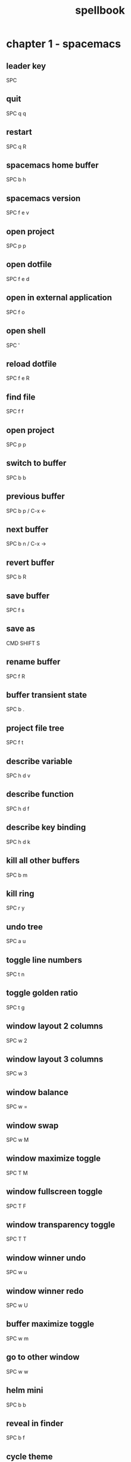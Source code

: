 #+TITLE: spellbook

* chapter 1 - spacemacs
** leader key
SPC
** quit
SPC q q
** restart
SPC q R
** spacemacs home buffer
SPC b h
** spacemacs version
SPC f e v
** open project
SPC p p
** open dotfile
SPC f e d
** open in external application
SPC f o
** open shell
SPC '
** reload dotfile
SPC f e R
** find file
SPC f f
** open project
SPC p p
** switch to buffer
SPC b b
** previous buffer
SPC b p / C-x ←
** next buffer
SPC b n / C-x →
** revert buffer
SPC b R
** save buffer
SPC f s
** save as
CMD SHIFT S
** rename buffer
SPC f R
** buffer transient state
SPC b .
** project file tree
SPC f t
** describe variable
SPC h d v
** describe function
SPC h d f
** describe key binding
SPC h d k
** kill all other buffers
SPC b m
** kill ring
SPC r y
** undo tree
SPC a u
** toggle line numbers
SPC t n
** toggle golden ratio
SPC t g
** window layout 2 columns
SPC w 2
** window layout 3 columns
SPC w 3
** window balance
SPC w =
** window swap
SPC w M
** window maximize toggle
SPC T M
** window fullscreen toggle
SPC T F
** window transparency toggle
SPC T T
** window winner undo
SPC w u
** window winner redo
SPC w U
** buffer maximize toggle
SPC w m
** go to other window
SPC w w
** helm mini
SPC b b
** reveal in finder
SPC b f
** cycle theme
SPC T n
** smart search
SPC /
** helm ag edit
C-c C-e
** search web
SPC a w /
** count region
SPC x c
** edit multiple
SPC s e
** toggle whitespace mode
SPC t w
** disable whitespace mode locally
SPC t W
** delete trailing whitespace
SPC x d w
** jump to overview
SPC j i
** spell check toggle
SPC t S
** spell check change dictionary
SPC S d
** spell check buffer
SPC S b
** spell check at point
SPC S s
** spell check correct word at point
C-c $
** show message buffer
SPC w p m
** close popup window
SPC w p p
** sort lines
SPC x l s
** randomize lines
SPC x l r
** uniquify lines
SPC x l u
** expand selection
SPC v
** projectile recent file
SPC p r
** projectile find file
C-c p f / SPC p f
** projectile find project
C-c p p / SPC p p
** projectile find project root in neotree
SPC p t
** projectile search occurrences
C-c p o (broken?)
** projectile replace
C-c p r / SPC p R
** projectile kill project buffers
C-c p k / SPC p k
** projectile grep
SPC s g p
** show column indicator
SPC t f
** sexp begin
SPC k 0
** sexp end
SPC k $
** sexp slurp
SPC k s
** sexp barf
SPC k b
** sexp parenthesis open
SPC k j
** sexp parenthesis close
SPC k k
** sexp parenthesis transpose
SPC k t
** swoop
SPC s s
** insert snippet
SPC i s
** eshell kill input
C-c C-u
** eshell kill process
C-c C-k
** open deft
SPC a n
** file jump dired
SPC f j
** file open with default external app
SPC f o
* chapter 2 - emacs (holy mode)
** leader key
M-m
** quit
C-x C-c
** find file
C-x C-f
** save buffer
C-x C-s
** save all
C-x s
** save as
C-x C-w
** buffer list
C-x C-b
** buffer helm
C-x b
** selection mark
C-SPC
** rectangle mark
C-x SPC
** cut
C-w
** copy
M-w
** paste
C-y
** paste pop
M-y
** undo
C-/
** redo
C-?
** query replace
M-%
** go to line
M-g M-g
** move to beginning of line
C-a
** move to end of line
C-e
** line delete to end
C-k
** comment region
C-c C-c
** search occurrences
M-s o
** recenter top bottom
C-l
** window delete
C-x 0
** window split vertical
C-x 2
** window split horizontal
C-x 3
** window balance
C-w =
** scroll up
M-v
** scroll down
C-v
** text zoom out
C-x C--
** text zoom in
C-x C-+
** text zoom transient state
SPC z f
** upper case word
M-u
** lower case word
M-l
** upper case region
C-x C-u
** lower case region
C-x C-l
** capitalize word
M-c
** indent region
C-M-\
** indent rigidly
C-x TAB
** unfill toggle
M-q
** toggle auto fill mode
SPC t F
** centered point globally
SPC t C--
** describe variable
C-h v
** view register
M-x view-register
** save point to register
C-x r SPC register-id
** jump to register
C-x r j register-id
* chapter 3 - emacs (evil mode)
** repeat command
.
** repeat search
;
** quit
:q
** buffer delete
:bd
** buffer save
:w
** buffer open
:e
** buffer begin
gg
** buffer end
G (S-g)
** buffer previous
C-6
** buffer previous nth
nth C-6
** move left down up right
h j k l
** move to line first last middle
H L M
** move to beginning of line
0
** move to end of line
$ (S-4)
** move to matching parenthesis
% (S-5)
** move to first non-blank (same line)
^ (S-6)
** move to first non-blank (previous line)
-
** move to first non-blank (next line)
+ (S-=)
** move to sentence forward
) (S-0)
** move to sentence backward
( (S-9)
** move to paragraph forward
} (S-])
** move to paragraph backward
{ (S-[)
** move to section begin forward
]]
** move to section begin backward
[[
** jump backward
C-o
** jump forward
C-i
** scroll up
C-u
** scroll down
C-d
** scroll page up
C-b
** scroll page down
C-f
** scroll line up
C-y
** scroll line down
C-e
** scroll center
zz
** scroll top
zt
** scroll bottom
zb
** yank
y
** paste
p
** paste pop
C-p
** paste pop next
C-n
** character delete next
x
** character delete previous
X
** character swap next
xp
** character swap previous
Xp
** big word next begin
W
** big word next end
E
** big word previous begin
B
** big word yank around
yaW
** word next begin
w
** word next end
e
** word previous begin
b
** word select around
vaw
** word yank around
yaw
** word delete
dw
** word delete and insert
cw
** word delete around
daw
** word swap next
dawwP
** word swap previous
dawbP
** line select
V (S-v)
** line yank
yy
** line delete
dd
** line delete to end
d$
** line delete to begin
d^
** line swap next
ddp
** line swap previous
ddkkp
** line join
J (S-j)
** line duplicate
yyp
** line open below
o
** line open above
O (S-o)
** line comment
gcc
** line next first non blank
+
** paragraph select
vap
** shift left
< (S-,)
** shift right
> (S-.)
** last change
g;
** lower case region
u
** invert case
g~
** section previous up
gh
** section next same level
gj
** section previous same level
gk
** section next visible
gl
** middle of visual line
gm
** select all text
ggVG
** reselect
gv
** jump to definition
gd
** fold toggle
za
** fold close
zc
** fold open
zo
** fold close all
zm
** fold open all
zr
** undo
u
** redo
C-R (C-S-r)
** mode insert
i
** mode insert at begin of line
I
** mode insert exit
ESC / f d (quickly)
** mode append
a
** mode append at end of line
A
** mode visual
v
** visual select line
V (S-v)
** visual select paragraph
vip
** visual block
C-v
** search character forward
f
** search character backward
F
** search forward
/
** search backward
? (S-/)
** search previous
N (S-n)
** search word under point
(S-8) *
** search word under point unbound
g*
** search highlight clear
SPC s c
** search definition
K (S-k)
** go to line
:123 / 123gg / 123G
** exchange region
gx
** delete all blank lines
:g/^$/d
** insert before multiple lines
C-v S-i
* chapter 4 - git
** magit status
SPC g s
** magit status log current
SPC g s l l
** checkout
b b
** branch
b c
** file history
SPC g f h
** time machine
SPC g t
** blame
SPC g b
** open file link
SPC g l l
** commit message of current line
SPC g M
** stage current file
SPC g S
** unstage current file
SPC g U
** highlight commit
SPC g H
** commit
c c
** amend
c a
** extend
c e
** reword
c w
** commit message
, ,
** fetch
f u
** pull
F u
** push
P u
** revert
_ o
** discard
x
** delete
K
** rebase
r
** merge
m
** stash
z
** log
l l
** diff
e
** expand / collapse
TAB
* chapter 5 - org
** outline modes cycle local
TAB
** outline modes cycle document
S-TAB
** add headline
C-RET
** add todo
S-M-RET
** headline move up
M-k / M-up
** headline move down
M-j / M-down
** headline jump up
C-c C-u
** indentation more
M-S right
** indentation less
M-S left
** headline cycle state
C-c C-t / t
** toggle checkbox state
C-c C-c / , ,
** toggle checkbox state region
C-c C-x C-b
** jump to location
C-c C-j
** update counter
C-c #
** navigate table
TAB
** sum of table column
C-c +
** toggle coordinate overlays
C-c }
** add hyperlink
C-c C-l
* chapter 6 - markdown
** bold
SPC m x b
** italic
SPC m x i
** code
SPC m x c
* chapter 7 - c++
** compile
SPC c C
** make
SPC c c
** open matching file (same buffer)
SPC m g a
** open matching file (another buffer)
SPC m g A
** go to beginning of statement
M-a
** go to ending of statement
M-e
** go to beginning of function
C-M-a
** go to ending of function
C-M-e
** jump to definition
SPC m g g
* chapter 8 - c#
** go to definition
SPC m g g
** symbol type
SPC m h t
** find symbol in project
SPC m g s
* chapter 9 - clojure
** cider shortcuts
, ,
** cider jack in
C-c M-j / , ' / SPC m s i / SPC m s j j
** cider jack in cljs
C-c M-J / , " / SPC m s i / SPC m s j s
** cider restart
C-c M-r
** cider quit
C-c C-q
** switch to (repl / code)
C-c C-z / , s s
** set namespace
C-c M-n
** evaluate buffer
C-c C-k
** evaluate function at point
C-c C-c
** evaluate last expression
C-c C-e
** browse namespaces
SPC m g n
** cider repl switch (clj / cljs)
C-c M-o
** cider repl kill from prompt to point
C-c C-u
** cider repl interrupt evaluation
C-c C-c
** doc lookup
K (S-k)
** test run all tests
SPC m t a
** test show report
SPC m t b
** go to end of sexp
SPC k $
** evaluate at point
C-M-x / , e f
* chapter 10 - latex
** set master file
C-c _
** build
SPC m b
** view
SPC m v
** preview buffer
SPC m p
** preview document
SPC m d
** bold
SPC m x b
** italic
SPC m x i
** emphasis
SPC m x e
** code
SPC m x c
** clear format
SPC m x r
** section
SPC m s
